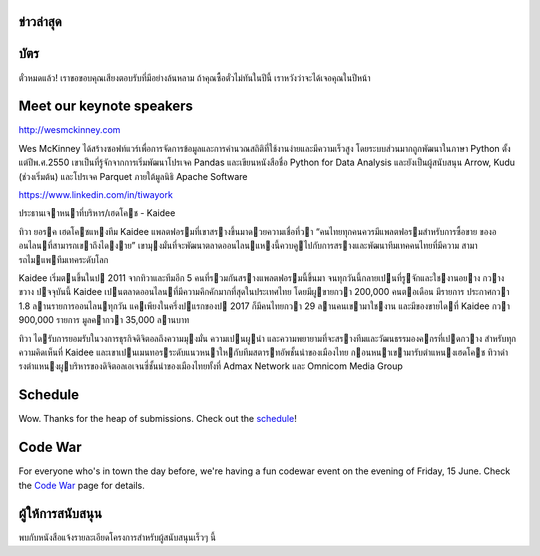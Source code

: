 .. title: PyCon Thailand 2018
.. slug: index
.. date: 2017-12-11 15:41:41 UTC+07:00
.. tags:
.. category:
.. link:
.. description:
.. type: text



.. raw:: html

   <div class="jumbotron jumbotron-fluid container-fluid"
         style="background: //url(/tut-tuk-456876_1280.jpg);
    background-position-y: -160px;
    background-position-x: -142px;">

    <div class="col-md-1"> </div>

    <div class="col-md-3">
       <img src="/pycon-logo.svg" alt="Pycon Thailand Logo">
    </div>
    <div class="col-md-1"> </div>
    <div class="col-md-7">
    <div class="admonition admonition-pycon-thailand-2018 text-center"
    style="    background-color: rgba(255,255,255,0.55);">
        <h1 class="admonition-title"><a href="/">PyCon Thailand 2018</a></h1>
        <p>16-17 มิถุนายน<br>
        กรุงเทพมหานคร</p>
        <ul class="list-inline banner-social-buttons last">
            <li>
                <a href="https://twitter.com/pyconthailand" class="btn btn-default btn-lg" target="_blank"><i class="fa fa-twitter fa-fw"></i></a>
            </li>
            <li>
                <a href="https://www.facebook.com/pyconthailand/" class="btn btn-default btn-lg" target="_blank"><i class="fa fa-facebook fa-fw"></i></a>
            </li>
            <li>
                <a href="https://www.meetup.com/ThaiPy-Bangkok-Python-Meetup/events/248920463/" class="btn btn-default btn-lg" target="_blank"><i class="fa fa-meetup fa-fw"></i></a>
            </li>
        </ul>
    </div>
    </div>
    <div class="col-md-1"> </div>
   </div>


ข่าวล่าสุด
===========

.. container:: jumbotron

    .. post-list::
       :stop: 3

บัตร
=======


.. container:: jumbotron

  .. class:: col-md-6

    ตั๋วหมดแล้ว! เราขอขอบคุณเสียงตอบรับที่มีอย่างล้นหลาม
    ถ้าคุณซื้อตั๋วไม่ทันในปีนี้ เราหวังว่าจะได้เจอคุณในปีหน้า


Meet our keynote speakers
==========================

.. container:: jumbotron


    .. class:: img-circle img-responsive col-md-4

              .. image:: /wes-2017-01-12-small.png
                     :alt: Wes McKinney (portrait)
                     :align: left
                     :width: 200px

    .. class:: col-md-8

       .. raw:: html

            <h1>Wes McKinney</h1>

       http://wesmckinney.com

       Wes McKinney ได้สร้างซอฟท์แวร์เพื่อการจัดการข้อมูลและการคำนวณสถิติที่ใช้งานง่ายและมีความเร็วสูง
       โดยระบบส่วนมากถูกพัฒนาในภาษา Python ตั้งแต่ปีพ.ศ.2550 เขาเป็นที่รู้จักจากการเริ่มพัฒนาโปรเจค Pandas
       และเขียนหนังสือชื่อ Python for Data Analysis และยังเป็นผู้สนับสนุน Arrow, Kudu (ช่วงเริ่มต้น)
       และโปรเจค Parquet ภายใต้มูลนิธิ Apache Software

.. container:: jumbotron

    .. class:: img-circle img-responsive col-md-4

              .. image:: /tiwa-york.jpeg
                     :alt: Tiwa York (portrait)
                     :align: left
                     :width: 200px

    .. class:: col-md-8

       .. raw:: html

            <h1>ทิวา ยอรค</h1>

       https://www.linkedin.com/in/tiwayork

       ประธานเจาหนาที่บริหาร/เฮดโคช - Kaidee
       
       ทิวา ยอรค เฮดโคชแหงทีม Kaidee แพลตฟอรมที่เขาสรางขึ้นมาดวยความเชื่อที่วา “คนไทยทุกคนควรมีแพลตฟอรมสําหรับการซื้อขาย
       ของออนไลนที่สามารถเขาถึงไดงาย” เขามุงมั่นที่จะพัฒนาตลาดออนไลนแหงนี้ควบคูไปกับการสรางและพัฒนาทีมเทคคนไทยที่มีความ
       สามารถไมแพทีมเทคระดับโลก
       
       Kaidee เริ่มตนขึ้นในป 2011 จากทิวาและทีมอีก 5 คนที่รวมกันสรางแพลตฟอรมนี้ขึ้นมา จนทุกวันนี้กลายเปนที่รูจักและใชงานอยาง
       กวางขวาง ปจจุบันนี้ Kaidee เปนตลาดออนไลนที่มีความคึกคักมากที่สุดในประเทศไทย โดยมีผูขายกวา 200,000 คนตอเดือน มีรายการ
       ประกาศกวา 1.8 ลานรายการออนไลนทุกวัน แคเพียงในครึ่งปแรกของป 2017 ก็มีคนไทยกวา 29 ลานคนเขามาใชงาน และมีของขายไดที่
       Kaidee กวา 900,000 รายการ มูลคากวา 35,000 ลานบาท
       
       ทิวา ไดรับการยอมรับในวงการธุรกิจดิจิตอลถึงความมุงมั่น ความเปนผูนํา และความพยายามที่จะสรางทีมและวัฒนธรรมองคกรที่เปดกวาง
       สําหรับทุกความคิดเห็นที่ Kaidee และเขาเปนเมนทอรระดับแนวหนาใหกับทีมสตารทอัพชั้นนําของเมืองไทย
       กอนหนาเขามารับตําแหนงเฮดโคช ทิวาดํารงตําแหนงผูบริหารของดิจิตอลเอเจนซี่ชั้นนําของเมืองไทยทั้งที่ Admax Network และ
       Omnicom Media Group


Schedule
===============

.. container:: jumbotron

  .. class:: col-md-8

    Wow. Thanks for the heap of submissions.  Check out the `schedule <../schedule>`_!

Code War
========

.. container:: jumbotron

   .. class:: col-md-8

      For everyone who's in town the day before, we're having a fun
      codewar event on the evening of Friday, 15 June. 
      Check the `Code War <../code-war>`_ page for details.


ผู้ให้การสนับสนุน
===============

.. container:: jumbotron clearfix

  .. container:: col-md-6

     พบกับหนังสือแจ้งรายละเอียดโครงการสำหรับผู้สนับสนุนเร็วๆ นี้

     .. raw:: html

        <a class="btn btn-primary btn-lg active" href="sponsorship">ลงทะเบียนเป็นผู้สนับสนุน</a>

